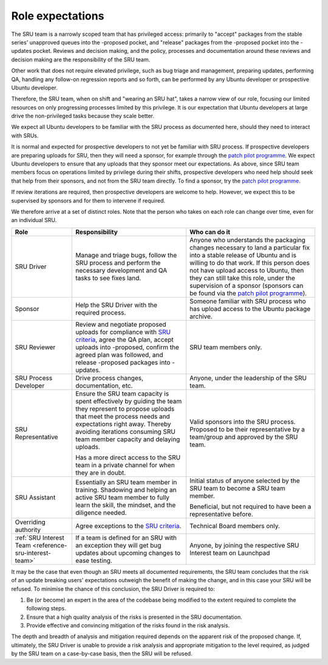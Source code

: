 .. _explanation-role-expectations:

Role expectations
-----------------

The SRU team is a narrowly scoped team that has privileged access:
primarily to "accept" packages from the stable series' unapproved queues
into the -proposed pocket, and "release" packages from the -proposed
pocket into the -updates pocket. Reviews and decision making, and the
policy, processes and documentation around these reviews and decision
making are the responsibility of the SRU team.

Other work that does not require elevated privilege, such as bug triage
and management, preparing updates, performing QA, handling any follow-on
regression reports and so forth, can be performed by any Ubuntu
developer or prospective Ubuntu developer.

Therefore, the SRU team, when on shift and "wearing an SRU hat", takes a
narrow view of our role, focusing our limited resources on only
progressing processes limited by this privilege. It is our expectation
that Ubuntu developers at large drive the non-privileged tasks because
they scale better.

We expect all Ubuntu developers to be familiar with the SRU process as
documented here, should they need to interact with SRUs.

It is normal and expected for prospective developers to not yet be
familiar with SRU process. If prospective developers are preparing
uploads for SRU, then they will need a sponsor, for example through the
`patch pilot programme <https://discourse.ubuntu.com/t/ubuntu-patch-pilots/37705>`__.
We expect Ubuntu developers to ensure that any uploads that they sponsor
meet our expectations. As above, since SRU team members focus on
operations limited by privilege during their shifts, prospective
developers who need help should seek that help from their sponsors, and
not from the SRU team directly. To find a sponsor, try the
`patch pilot programme <https://discourse.ubuntu.com/t/ubuntu-patch-pilots/37705>`__.

If review iterations are required, then prospective developers are
welcome to help. However, we expect this to be supervised by sponsors
and for them to intervene if required.

We therefore arrive at a set of distinct roles. Note that the person who
takes on each role can change over time, even for an individual SRU.

+------------------------------------+-----------------------+-----------------------+
| Role                               | Responsibility        | Who can do it         |
+====================================+=======================+=======================+
| SRU Driver                         | Manage and triage     | Anyone who            |
|                                    | bugs, follow the SRU  | understands the       |
|                                    | process and perform   | packaging changes     |
|                                    | the necessary         | necessary to land a   |
|                                    | development and QA    | particular fix into a |
|                                    | tasks to see fixes    | stable release of     |
|                                    | land.                 | Ubuntu and is willing |
|                                    |                       | to do that work. If   |
|                                    |                       | this person does not  |
|                                    |                       | have upload access to |
|                                    |                       | Ubuntu, then they can |
|                                    |                       | still take this role, |
|                                    |                       | under the supervision |
|                                    |                       | of a sponsor          |
|                                    |                       | (sponsors can be      |
|                                    |                       | found via the `patch  |
|                                    |                       | pilot                 |
|                                    |                       | programme             |
|                                    |                       | <https://discourse.ub |
|                                    |                       | untu.com/t/ubuntu-pat |
|                                    |                       | ch-pilots/37705>`__). |
+------------------------------------+-----------------------+-----------------------+
| Sponsor                            | Help the SRU Driver   | Someone familiar with |
|                                    | with the required     | SRU process who has   |
|                                    | process.              | upload access to the  |
|                                    |                       | Ubuntu package        |
|                                    |                       | archive.              |
+------------------------------------+-----------------------+-----------------------+
| SRU Reviewer                       | Review and negotiate  | SRU team members      |
|                                    | proposed uploads for  | only.                 |
|                                    | compliance with `SRU  |                       |
|                                    | criteria <#what-is-a  |                       |
|                                    | cceptable-to-sru>`__, |                       |
|                                    | agree the QA plan,    |                       |
|                                    | accept uploads into   |                       |
|                                    | -proposed, confirm    |                       |
|                                    | the agreed plan was   |                       |
|                                    | followed, and release |                       |
|                                    | -proposed packages    |                       |
|                                    | into -updates.        |                       |
+------------------------------------+-----------------------+-----------------------+
| SRU Process Developer              | Drive process         | Anyone, under the     |
|                                    | changes,              | leadership of the SRU |
|                                    | documentation, etc.   | team.                 |
+------------------------------------+-----------------------+-----------------------+
| SRU Representative                 | Ensure the SRU team   | Valid sponsors into   |
|                                    | capacity is spent     | the SRU process.      |
|                                    | effectively by        | Proposed to be their  |
|                                    | guiding the team they | representative by a   |
|                                    | represent to propose  | team/group and        |
|                                    | uploads that meet     | approved by the SRU   |
|                                    | the process needs and | team.                 |
|                                    | expectations right    |                       |
|                                    | away. Thereby         |                       |
|                                    | avoiding iterations   |                       |
|                                    | consuming SRU team    |                       |
|                                    | member capacity and   |                       |
|                                    | delaying uploads.     |                       |
|                                    |                       |                       |
|                                    | Has a more direct     |                       |
|                                    | access to the SRU     |                       |
|                                    | team in a private     |                       |
|                                    | channel for when they |                       |
|                                    | are in doubt.         |                       |
+------------------------------------+-----------------------+-----------------------+
| SRU Assistant                      | Essentially an SRU    | Initial status of     |
|                                    | team member in        | anyone selected by    |
|                                    | training. Shadowing   | the SRU team to       |
|                                    | and helping an active | become a SRU team     |
|                                    | SRU team member to    | member.               |
|                                    | fully learn the       |                       |
|                                    | skill, the mindset,   | Beneficial, but not   |
|                                    | and the diligence     | required to have been |
|                                    | needed.               | a representative      |
|                                    |                       | before.               |
+------------------------------------+-----------------------+-----------------------+
| Overriding authority               | Agree exceptions to   | Technical Board       |
|                                    | the `SRU              | members only.         |
|                                    | criteria <#what-is-a  |                       |
|                                    | cceptable-to-sru>`__. |                       |
+------------------------------------+-----------------------+-----------------------+
| :ref:`SRU Interest Team            | If a team is defined  | Anyone, by joining    |
| <reference-sru-interest-team>`     | for an SRU with an    | the respective        |
|                                    | exception they will   | SRU Interest team on  |
|                                    | get bug updates about | Launchpad             |
|                                    | upcoming changes      |                       |
|                                    | to ease testing.      |                       |
+------------------------------------+-----------------------+-----------------------+

It may be the case that even though an SRU meets all documented
requirements, the SRU team concludes that the risk of an update breaking
users' expectations outweigh the benefit of making the change, and in
this case your SRU will be refused. To minimise the chance of this
conclusion, the SRU Driver is required to:

#. Be (or become) an expert in the area of the codebase being modified
   to the extent required to complete the following steps.

#. Ensure that a high quality analysis of the risks is presented in the
   SRU documentation.

#. Provide effective and convincing mitigation of the risks found in the
   risk analysis.

The depth and breadth of analysis and mitigation required depends on the
apparent risk of the proposed change. If, ultimately, the SRU Driver is
unable to provide a risk analysis and appropriate mitigation to the
level required, as judged by the SRU team on a case-by-case basis, then
the SRU will be refused.
